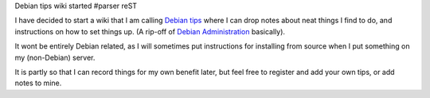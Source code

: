 Debian tips wiki started
#parser reST

I have decided to start a wiki that I am calling `Debian tips`_ where I can 
drop notes about neat things I find to do, and instructions on how to set 
things up. (A rip-off of `Debian Administration`_ basically).

.. _Debian tips: http://jameswestby.net/tips/
.. _Debian Administration: http://www.debian-administration.org/

It wont be entirely Debian related, as I will sometimes put instructions for
installing from source when I put something on my (non-Debian) server. 

It is partly so that I can record things for my own benefit later, but feel
free to register and add your own tips, or add notes to mine.

